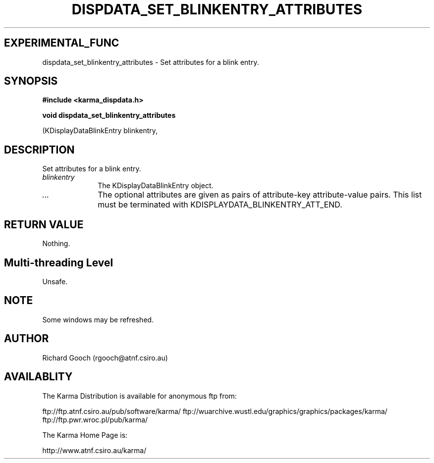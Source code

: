 .TH DISPDATA_SET_BLINKENTRY_ATTRIBUTES 3 "13 Nov 2005" "Karma Distribution"
.SH EXPERIMENTAL_FUNC
dispdata_set_blinkentry_attributes \- Set attributes for a blink entry.
.SH SYNOPSIS
.B #include <karma_dispdata.h>
.sp
.B void dispdata_set_blinkentry_attributes
.sp
(KDisplayDataBlinkEntry blinkentry,
...)
.SH DESCRIPTION
Set attributes for a blink entry.
.IP \fIblinkentry\fP 1i
The KDisplayDataBlinkEntry object.
.IP \fI...\fP 1i
The optional attributes are given as pairs of attribute-key
attribute-value pairs. This list must be terminated with
KDISPLAYDATA_BLINKENTRY_ATT_END.
.SH RETURN VALUE
Nothing.
.SH Multi-threading Level
Unsafe.
.SH NOTE
Some windows may be refreshed.
.sp
.SH AUTHOR
Richard Gooch (rgooch@atnf.csiro.au)
.SH AVAILABLITY
The Karma Distribution is available for anonymous ftp from:

ftp://ftp.atnf.csiro.au/pub/software/karma/
ftp://wuarchive.wustl.edu/graphics/graphics/packages/karma/
ftp://ftp.pwr.wroc.pl/pub/karma/

The Karma Home Page is:

http://www.atnf.csiro.au/karma/

